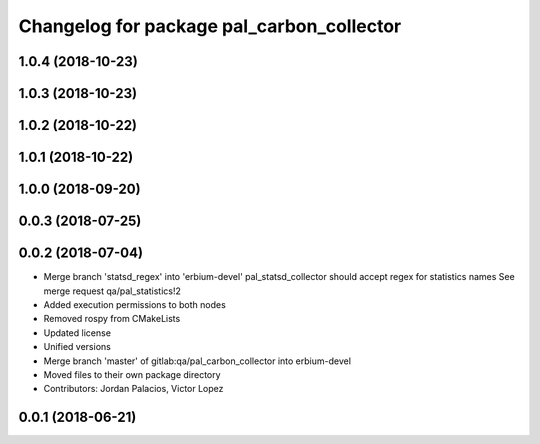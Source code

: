 ^^^^^^^^^^^^^^^^^^^^^^^^^^^^^^^^^^^^^^^^^^
Changelog for package pal_carbon_collector
^^^^^^^^^^^^^^^^^^^^^^^^^^^^^^^^^^^^^^^^^^

1.0.4 (2018-10-23)
------------------

1.0.3 (2018-10-23)
------------------

1.0.2 (2018-10-22)
------------------

1.0.1 (2018-10-22)
------------------

1.0.0 (2018-09-20)
------------------

0.0.3 (2018-07-25)
------------------

0.0.2 (2018-07-04)
------------------
* Merge branch 'statsd_regex' into 'erbium-devel'
  pal_statsd_collector should accept regex for statistics names
  See merge request qa/pal_statistics!2
* Added execution permissions to both nodes
* Removed rospy from CMakeLists
* Updated license
* Unified versions
* Merge branch 'master' of gitlab:qa/pal_carbon_collector into erbium-devel
* Moved files to their own package directory
* Contributors: Jordan Palacios, Victor Lopez

0.0.1 (2018-06-21)
------------------

